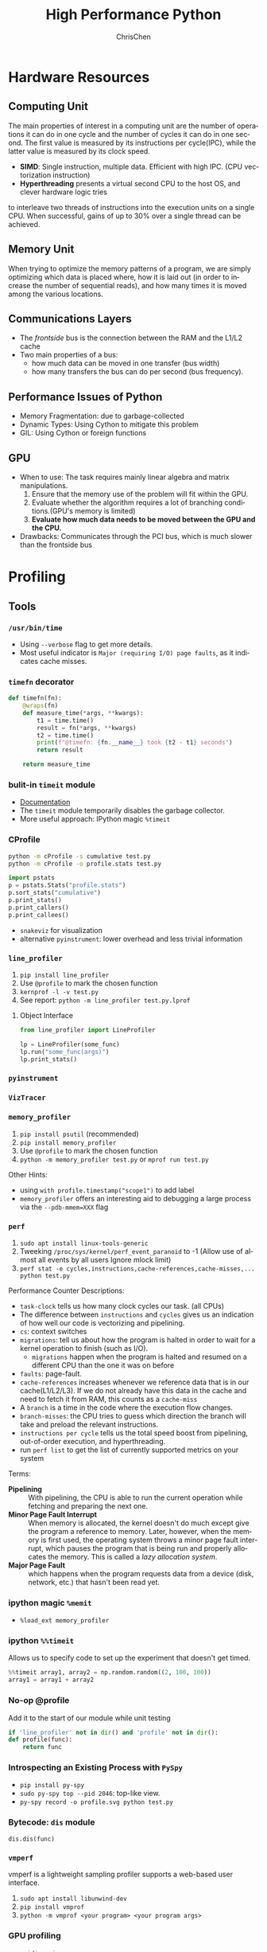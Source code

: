 #+TITLE: High Performance Python
#+KEYWORDS: python, performance
#+OPTIONS: H:3 toc:2 num:3 ^:nil
#+LANGUAGE: en-US
#+AUTHOR: ChrisChen
#+EMAIL: ChrisChen3121@gmail.com
#+SELECT_TAGS: export
#+EXCLUDE_TAGS: noexport
* Hardware Resources
** Computing Unit
   The main properties of interest in a computing unit are the number of operations
   it can do in one cycle and the number of cycles it can do in one second. The first
   value is measured by its instructions per cycle(IPC), while the latter value is
   measured by its clock speed.
   - *SIMD*: Single instruction, multiple data. Efficient with high IPC. (CPU vectorization instruction)
   - *Hyperthreading* presents a virtual second CPU to the host OS, and clever hardware logic tries
   to interleave two threads of instructions into the execution units on a single CPU. When successful,
   gains of up to 30% over a single thread can be achieved.

** Memory Unit
   When trying to optimize the memory patterns of a program, we are simply optimizing
   which data is placed where, how it is laid out (in order to increase the number of
   sequential reads), and how many times it is moved among the various locations.

** Communications Layers
   - The /frontside/ bus is the connection between the RAM and the L1/L2 cache
   - Two main properties of a bus:
     - how much data can be moved in one transfer (bus width)
     - how many transfers the bus can do per second (bus frequency).

** Performance Issues of Python
   - Memory Fragmentation: due to garbage-collected
   - Dynamic Types: Using Cython to mitigate this problem
   - GIL: Using Cython or foreign functions
** GPU
   - When to use: The task requires mainly linear algebra and matrix manipulations.
     1. Ensure that the memory use of the problem will fit within the GPU.
     1. Evaluate whether the algorithm requires a lot of branching conditions.(GPU's memory is limited)
     1. *Evaluate how much data needs to be moved between the GPU and the CPU.*
   - Drawbacks: Communicates through the PCI bus, which is much slower than the frontside bus

* Profiling
** Tools
*** ~/usr/bin/time~
    - Using ~--verbose~ flag to get more details.
    - Most useful indicator is ~Major (requiring I/O) page faults~, as it indicates cache misses.
*** ~timefn~ decorator
   #+BEGIN_SRC python
     def timefn(fn):
         @wraps(fn)
         def measure_time(*args, **kwargs):
             t1 = time.time()
             result = fn(*args, **kwargs)
             t2 = time.time()
             print(f"@timefn: {fn.__name__} took {t2 - t1} seconds")
             return result

         return measure_time
   #+END_SRC

*** bulit-in ~timeit~ module
   - [[https://docs.python.org/3/library/timeit.html][Documentation]]
   - The ~timeit~ module temporarily disables the garbage collector.
   - More useful approach: IPython magic ~%timeit~

*** CProfile
   #+BEGIN_SRC sh
     python -m cProfile -s cumulative test.py
     python -m cProfile -o profile.stats test.py
   #+END_SRC
   #+BEGIN_SRC python
     import pstats
     p = pstats.Stats("profile.stats")
     p.sort_stats("cumulative")
     p.print_stats()
     p.print_callers()
     p.print_callees()
   #+END_SRC
   - ~snakeviz~ for visualization
   - alternative ~pyinstrument~: lower overhead and less trivial information

*** ~line_profiler~
   1. ~pip install line_profiler~
   1. Use ~@profile~ to mark the chosen function
   1. ~kernprof -l -v test.py~
   1. See report: ~python -m line_profiler test.py.lprof~

**** Object Interface
     #+BEGIN_SRC python
       from line_profiler import LineProfiler

       lp = LineProfiler(some_func)
       lp.run("some_func(args)")
       lp.print_stats()
     #+END_SRC

*** ~pyinstrument~
*** ~VizTracer~
*** ~memory_profiler~
   1. ~pip install psutil~ (recommended)
   1. ~pip install memory_profiler~
   1. Use ~@profile~ to mark the chosen function
   1. ~python -m memory_profiler test.py~ or ~mprof run test.py~

   Other Hints:
   - using ~with profile.timestamp("scope1")~ to add label
   - ~memory_profiler~ offers an interesting aid to debugging a large process via the ~--pdb-mmem=XXX~ flag

*** ~perf~
    1. ~sudo apt install linux-tools-generic~
    1. Tweeking ~/proc/sys/kernel/perf_event_paranoid~ to -1 (Allow use of almost all events by all users Ignore mlock limit)
    1. ~perf stat -e cycles,instructions,cache-references,cache-misses,... python test.py~

    Performance Counter Descriptions:
    - =task-clock= tells us how many clock cycles our task. (all CPUs)
    - The difference between =instructions= and =cycles= gives us an indication of how well our code is vectorizing and pipelining.
    - =cs=: context switches
    - =migrations=: tell us about how the program is halted in order to wait for a kernel operation to finish (such as I/O).
      - =migrations= happen when the program is halted and resumed on a different CPU than the one it was on before
    - =faults=: page-fault.
    - =cache-references= increases whenever we reference data that is in our cache(L1/L2/L3). If we do not already have this data in the cache and need to fetch it from RAM, this counts as a =cache-miss=
    - A =branch= is a time in the code where the execution flow changes.
    - =branch-misses=: the CPU tries to guess which direction the branch will take and preload the relevant instructions.
    - =instructions per cycle= tells us the total speed boost from pipelining, out-of-order execution, and hyperthreading.
    - run ~perf list~ to get the list of currently supported metrics on your system

    Terms:

    - *Pipelining* :: With pipelining, the CPU is able to run the current operation while fetching and preparing the next one.
    - *Minor Page Fault Interrupt* :: When memory is allocated, the kernel doesn't do much except give the program a reference to memory. Later, however, when the memory is first used, the operating system throws a minor page fault interrupt, which pauses the program that is being run and properly allocates the memory. This is called a /lazy allocation system/.
    - *Major Page Fault* :: which happens when the program requests data from a device (disk, network, etc.) that hasn't been read yet.

*** ipython magic ~%memit~
    - ~%load_ext memory_profiler~
*** ipython ~%%timeit~
    Allows us to specify code to set up the experiment that doesn't get timed.
    #+BEGIN_SRC python
      %%timeit array1, array2 = np.random.random((2, 100, 100))
      array1 = array1 + array2
    #+END_SRC

*** No-op @profile
   Add it to the start of our module while unit testing
   #+BEGIN_SRC python
     if 'line_profiler' not in dir() and 'profile' not in dir():
     def profile(func):
         return func
   #+END_SRC

*** Introspecting an Existing Process with ~PySpy~
   - ~pip install py-spy~
   - ~sudo py-spy top --pid 2046~: top-like view.
   - ~py-spy record -o profile.svg python test.py~

*** Bytecode: ~dis~ module
    ~dis.dis(func)~
*** ~vmperf~
    vmperf is a lightweight sampling profiler supports a web-based user interface.
    1. ~sudo apt install libunwind-dev~
    1. ~pip install vmprof~
    1. ~python -m vmprof <your program> <your program args>~
*** GPU profiling
    - ~nvidia-smi~
    - ~gpustat~

*** Pytorch profiling
    ~python -m torch.utils.bottleneck test.py~

*** For Web Servers
    - ~dowser~
    - ~dozer~
** Practical Points
   - Disable Turbo Boost in the BIOS.
   - Disable the operating system's ability to override the SpeedStep(in BIOS).
   - Use only AC power (never battery power).
   - Disable background tools like backups and Dropbox while running experiments.
   - Run the experiments many times to obtain a stable measurement.
   - Possibly drop to run level 1 (Unix) so that no other tasks are running.
   - Reboot and rerun the experiments to double-confirm the results.
   - Unit testing a complicated section of code that generates a large numerical output may be difficult.
     Do not be afraid to output a text file of results to run through ~diff~ or to use a pickled object.

* Lists and Tuples
  - Python array stores data in buckets *by reference*, opposed to numpy arrays.

** Lists
   - lists also store how large they are, so of the six allocated blocks, only five are usable.
   - ~bisect~ gives easy methods to add elements into a list while maintaining its sorting
   - List pre-allocation equation in Python 3.7: ~M = (N >> 3) + (3 if N < 9 else 6)~

*** Bulit-in Tim Sort
   Python lists have a built-in sorting algorithm that uses *Tim sort*.
   O(n) in the best case, ~O(n log n)~ in the worst case. It hybridizes
   insertion and merge sort algorithms.

** Tuples
   Python process will have some extra memory overhead for resource caching.
   For tuples of sizes 1–20, however, when they are no longer in use, the space isn't
   immediately given back to the system, which reduced system calls for memory allocation.
   #+BEGIN_SRC text
     In [1]: %timeit l = [0, 1, 2, 3, 4, 5, 6, 7, 8, 9]
     62 ns ± 0.714 ns per loop (mean ± std. dev. of 7 runs, 10000000 loops each)

     In [2]: %timeit t = (0, 1, 2, 3, 4, 5, 6, 7, 8, 9)
     9.41 ns ± 0.113 ns per loop (mean ± std. dev. of 7 runs, 100000000 loops each)
   #+END_SRC

* Dictionaries and Sets
** Hashable Type
   - should implement ~__hash__~, ~__eq__~, ~__cmp__~
   - User-defined classes have default hash and comparison functions using the object's placement in memory.(given by ~id~ function)

** Key to Array Index
   1. *hashing*: turn key into an integer number
   1. *masking*: fits the allocated number of buckets
   1. Using *probing* to find a new place if collision happens
   #+BEGIN_SRC python
     # pseudocode of finding index
     def index_sequence(key, mask=0b111, PERTURB_SHIFT=5):
         perturb = hash(key)  # hashing
         i = perturb & mask  # masking
         yield i
         # probing
         while True:
             perturb >>= PERTURB_SHIFT  # use high-order bits
             i = (i * 5 + perturb + 1) & mask  # simple linear function and masking again
             yield i
   #+END_SRC

*** Finding a Element
    If we hit an empty bucket, we can conclude that the data does not exist in the table.

*** Deleting a Element
    We will write a special value that signifies that the bucket is empty, but there still
    may be values after it to consider when resolving a hash collision. These empty slots can
    be written to in the future and are removed when the hash table is resized.

*** Entropy of a Hash Function
    $$S = -\sum_i p(i)\cdot\log(p(i))$$
    - $p(i)$ is the probability that the hash function gives hash i
    - It is maximized when every hash value has equal probability of being chosen
    #+BEGIN_SRC python
      import math
      p1 = [0.25, 0.25, 0.25, 0.25]
      -sum(i * math.log(i) for i in p1)  # => 1.3862943611198906

      p2 = [0.1, 0.3, 0.5, 0.1]
      -sum(i * math.log(i) for i in p2)  # => 1.1682824501765625
    #+END_SRC
    - Knowing up front *what range of values will be used* and *how large the dictionary will be* helps in making a good selection

** Dictionary
   - Optimization: Python first appends the key/value data into a standard array and then stores only the index into this array
     in the hash table. The array also helps keep the insertion order of items.
   - How well distributed the data throughout the hash table is called the *load factor* and is related to the *entropy* of the hash function
   - By default, the smallest size of a dictionary or set is 8, and it will resize by 3x if the dictionary is more than two-thirds full. (possible sizes: 8->18->39->81->165->...)

** Namespace Management
   *Namespace Management* heavily uses dictionaries to do its lookups.

   The steps to look for a variable/function/module

   1. Searching ~locals()~: which has entries for all local variables, and this is the only part of the chain that doesn't require a dictionary lookup
   2. Searching ~globals()~
   3. Searching ~__builtin__~ objects: ~__builtin__~ is technically a module object
   #+BEGIN_SRC python
     import math


     def test1(x):
         """
         >>> %timeit test1(123456)
         94 µs ± 387 ns per loop (mean ± std. dev. of 7 runs, 10000 loops each)

         18 LOAD_GLOBAL              1 (math)
         20 LOAD_METHOD              2 (sin)
         22 LOAD_FAST                0 (x)
         24 CALL_METHOD              1

         """
         res = 1
         for _ in range(1000):
             res += math.sin(x)
         return res


     def test2(x):
         """
         >>> %timeit test2(123456)
         72.5 µs ± 2.66 µs per loop (mean ± std. dev. of 7 runs, 10000 loops each)

         22 LOAD_FAST                2 (res)
         24 LOAD_FAST                1 (sin)
         26 LOAD_FAST                0 (x)
         28 CALL_FUNCTION            1

         """
         sin = math.sin
         res = 1
         for _ in range(1000):
             res += sin(x)
         return res
   #+END_SRC
* Iterators and Generators
** Iterator
   1. first, get an iterator through ~iter(iterable)~
   2. call ~iterator.next()~ to get new values until a ~StopIteration~ is raised.
   #+BEGIN_SRC python
     # The Python loop
     for i in object:
         do_work(i)

     # Is equivalent to
     object_iterator = iter(object)
     while True:
         try:
             i = next(object_iterator)
         except StopIteration:
             break
         else:
             do_work(i)
   #+END_SRC

** Lazy Generator Evaluation
   #+BEGIN_SRC python
     from datetime import datetime
     from itertools import count, filterfalse, groupby, islice
     from random import normalvariate, randint
     from typing import Generator, Iterable, List, Tuple

     from scipy.stats import normaltest

     _ENTRY_TYPE = Tuple[datetime, int]


     def read_fake_data(filename: str = "fake") -> Generator[_ENTRY_TYPE, None, None]:
         for timestamp in count():
             if randint(0, 7 * 60 * 60 * 24 - 1) == 1:
                 value = normalvariate(0, 1)
             else:
                 value = 100
             yield datetime.fromtimestamp(timestamp), value


     def groupby_day(iterable: Iterable[_ENTRY_TYPE]) -> Generator[List[_ENTRY_TYPE], None, None]:
         for day, data_group in groupby(iterable, lambda row: row[0].day):
             yield list(data_group)


     def is_normal(data: List[_ENTRY_TYPE], threshold: float = 1e-3) -> bool:
         _, values = zip(*data)
         k2, p_value = normaltest(values)
         if p_value < threshold:
             return False
         return True


     def filter_anomalous_groups(
         data: Iterable[_ENTRY_TYPE],
     ) -> Generator[List[_ENTRY_TYPE], None, None]:
         yield from filterfalse(is_normal, data)


     def filter_anomalous_data(data: Iterable[_ENTRY_TYPE]) -> Generator[List[_ENTRY_TYPE], None, None]:
         data_group = groupby_day(data)
         yield from filter_anomalous_groups(data_group)


     if __name__ == "__main__":
         data = read_fake_data("fake")
         anomaly_generator = filter_anomalous_data(data)
         first_five_anomalies = islice(anomaly_generator, 5)

         for data_anomaly in first_five_anomalies:
             start_date = data_anomaly[0][0]
             end_date = data_anomaly[-1][0]
             print(f"Anomaly from {start_date} - {end_date}")
   #+END_SRC

** Useful Itertools
   - ~cycle~, ~repeat~, ~chain~, ~groupby~, ~islice~
   - ~compress~: like boolean-index in pandas
   - ~accumulate~: reduce though summation
   - ~takewhile~, ~dropwhile~: add a condition that will end a generator.
   - ~starmap~: Used instead of ~map()~ when argument parameters are already grouped in tuples from a single iterable
   - ~tee(iterable, n)~: Return n independent iterators from a single iterable. Useful for splitting one generator into n generators.
   - ~zip_longest~: ~zip_longest('ABCD', 'xy', fillvalue='-') --> Ax By C- D-~
   - Combinatoric iterators: ~product~ (cartesian product), ~permutations~, ~combinations~
* Vectorization
  Vectorization is the process of converting an algorithm from operating on a single value at a time to
  operating on a set of values at one time. Vectorization of computations can occur only if we can fill
  the CPU cache with all the relevant data. Modern CPUs provide direct support for vector operations where
  a single instruction is applied to multiple data(SIMD). Python doesn't natively support vectorization for
  two reasons:
  - Python lists store pointers to the actual data.
  - Python bytecode is not optimized for vectorization. (raw machine code uses nonvectorized operations)

** ~array~ module
   Objects in array are sequentially in memory. Using the array type when creating lists of
   data that must be iterated on is actually slower than simply creating a list. This is because
   the array object stores a very low-level representation of the numbers it stores, and this must
   be converted into a Python-compatible version before being returned to the user. This extra
   overhead happens every time you index an array type. That implementation decision has made
   the array object less suitable for math and more suitable for storing fixed-type data more
   efficiently in memory.

** ~numpy~
   - ~numpy~ gives us *memory locality* and *vectorized operations*.

*** Comparison with Built-in Module
   #+BEGIN_SRC python
     from array import array
     import numpy


     def norm_square_list(vector):
         """
         >>> vector = list(range(1_000_000))
         >>> %timeit norm_square_list(vector)
         85.5 ms ± 1.65 ms per loop (mean ± std. dev. of 7 runs, 10 loops each)
         """
         norm = 0
         for v in vector:
             norm += v * v
         return norm


     def norm_square_list_comprehension(vector):
         """
         >>> vector = list(range(1_000_000))
         >>> %timeit norm_square_list_comprehension(vector)
         80.3 ms ± 1.37 ms per loop (mean ± std. dev. of 7 runs, 10 loops each)
         """
         return sum([v * v for v in vector])


     def norm_square_array(vector):
         """
         >>> vector_array = array('l', range(1_000_000))
         >>> %timeit norm_square_array(vector_array)
         101 ms ± 4.69 ms per loop (mean ± std. dev. of 7 runs, 10 loops each)
         """
         norm = 0
         for v in vector:
             norm += v * v
         return norm


     def norm_square_numpy(vector):
         """
         >>> vector_np = numpy.arange(1_000_000)
         >>> %timeit norm_square_numpy(vector_np)
         3.22 ms ± 136 µs per loop (mean ± std. dev. of 7 runs, 100 loops each)
         """
         return numpy.sum(vector * vector)


     def norm_square_numpy_dot(vector):
         """
         >>> vector_np = numpy.arange(1_000_000)
         >>> %timeit norm_square_numpy_dot(vector_np)
         960 µs ± 41.1 µs per loop (mean ± std. dev. of 7 runs, 1000 loops each)
         """
         # we don't need to store the intermediate value of vector * vector as in norm_square_numpy
         return numpy.dot(vector, vector)
   #+END_SRC

*** In-Place Operations
    Using in-place operations can help avoid the memory allocations. It is important to note that this effect
    happens only when the array sizes are bigger than the CPU cache! When the arrays are smaller and the two
    inputs and the output can all fit into cache, the out-of-place operation is faster because it can benefit
    from vectorization.

*** *Numba*
    Numba is a just-in-time compiler that specializes in numpy code, which it compiles via the LLVM compiler
    at runtime. The beauty is that you provide a decorator telling it which functions to focus on and then
    you let Numba take over. It can automatically generate code for GPUs.
    #+BEGIN_SRC python
      import numpy as np
      from numba import jit, prange

      input_array = np.array(range(100000))
      output_array = np.zeros(len(input_array))

      def double_all(array, output):
          for idx, value in enumerate(array):
              output[idx] = value * 2

      # %timeit double_all(input_array, output_array)
      # 25.3 ms ± 774 µs per loop (mean ± std. dev. of 7 runs, 10 loops each)

      double_all_numba = jit(double_all, nopython=True)
      # %timeit double_all_numba(input_array, output_array)
      # 43.8 µs ± 481 ns per loop (mean ± std. dev. of 7 runs, 10000 loops each)

      @jit()
      def double_all_jit(array, output):
          for idx, value in enumerate(array):
              output[idx] = value * 2

      # %timeit double_all_jit(input_array, output_array)
      # 44.2 µs ± 299 ns per loop (mean ± std. dev. of 7 runs, 10000 loops each)

      # The nopython specifier means that if Numba cannot compile all of the code, it will fail.
      # Adding parallel enables support for prange
      @jit(nopython=True, parallel=True, nogil=True)
      def double_all_jit_in_parallel(array, output):
          len_array = len(array)
          for idx in prange(len_array):
              output[idx] = array[idx] * 2

      # %timeit double_all_jit_in_parallel(input_array, output_array)
      # 14.4 µs ± 238 ns per loop (mean ± std. dev. of 7 runs, 100000 loops each)
    #+END_SRC

    - Debuging with Numba: using ~double_all_jit.inspect_types()~
    - Try to make your code compile in *nopython* mode.
    - Your best approach will be to break your current code into small(<10 line) and to tackle these one at a time.

** ~numexpr~
   One downfall of numpy's optimization of vector operations is that it occurs on only one
   operation at a time. ~numexpr~ can help take an entire vector expression and compile it into
   very efficient code that is optimized to minimize cache misses and temporary space used. In
   addition, the expressions can utilize multiple CPU cores(with OpenMP).

*** How to Use ~numpexpr~
    Simply rewrite the expressions as strings with references to local variables. The expressions
    are compiled behind the scenes and run using optimized code.
    #+BEGIN_SRC python
      import numpy as np
      from numexpr import evaluate

      data = np.array(range(1000000))
      %timeit data + data * 5 + 4
      # 1.95 ms ± 123 µs per loop (mean ± std. dev. of 7 runs, 1000 loops each)

      %timeit evaluate("data + data * 5 + 4")
      # 787 µs ± 28.1 µs per loop (mean ± std. dev. of 7 runs, 1000 loops each)
    #+END_SRC

** ~pandas~
   - Operations on columns often generate temporary intermediate arrays, which consume RAM.
   - Make ~pandas~ parallel and scalable with ~dask~ module.
   - Columns of the same dtype are grouped together by a BlockManager.
   - ~df.apply(..., raw=True)~ stops the creation of an intermediate Series object, uses raw numpy array instead.
   - Install the optional dependencies ~numexpr~ and ~bottleneck~ for additional performance improvements
   - Use ~bulwark~ to check the schema of dataframes up front.
   - Converting the Series to a Category dtype when dealing with low cardinality data. ~df["col"].astype("category")~

*** ~Modin~
    Parallelizing with dask/ray.
    1. ~pip install modin[dask]~ or ~pip install modin[ray]~
    1. ~export MODIN_ENGINE=dask~ or ~os.environ["MODIN_ENGINE"] = "dask"~
    1. ~import modin.pandas as pd~

*** ~cuDF~
    GPU DataFrame Library

*** ~vaex~
    - Vaex specializes in both larger datasets and string-heavy operations
    - Vaex offers a slew of built-in visualization functions.


** Summary
   Two main routes:
   - reducing the time taken to get data to the CPU.
   - reducing the amount of work that the CPU had to do.

* Compiling to Bytecode
  - Using Python API for C
  - C-based compiling: Cython
  - LLVM-based compiling: Numba
  - just-in-time compiler: PyPy

** TODO Python API

** Cython
   #+BEGIN_SRC python
     # In setup.py
     from distutils.core import setup

     from Cython.Build import cythonize

     setup(ext_modules=cythonize("cythonfn.pyx", compiler_directives={"language_level": "3"}))
   #+END_SRC
   When we run ~python setup.py build_ext --inplace~, Cython will look for =cythonfn.pyx= and build =cythonfn[…].so=.

*** ~pyximport~
    Simplifing build system, no need to use setup.py.
    #+BEGIN_SRC python
      # In client_code.py
      import pyximport

      pyximport.install(language_level=3)
      import cythonfn

      # followed by the usual code
    #+END_SRC

*** Analyzing Generated C Code
    ~cython -a cythonfn.pyx~ -> =cythonfn.html=
    - More yellow means "more calls into the Python virtual machine"
    - More white means "more non-Python C code"

*** Type Annotation
    #+BEGIN_SRC python
      def add(int x, int y):
          cdef unsigned int x, y
          return x + y
    #+END_SRC

*** Cython Flags
    #+BEGIN_SRC python
      #cython: boundscheck=False
      def test(...):
          ...
    #+END_SRC

*** Parallelizing on One Machine
    With Cython, OpenMP can be added by using the ~prange~ (parallel range) operator and adding the ~-fopenmp~
    compiler directive to setup.py. Work in a prange loop can be performed in parallel because we disable the GIL.
*** Example
    #+BEGIN_SRC python
      # cythonfn.pyx
      #cython: boundscheck=False # disable boundscheck on arrays
      from cython.parallel import prange
      import numpy as np
      cimport numpy as np

      def calculate_z(int maxiter, double complex[:] zs, double complex[:] cs):
          """Calculate output list using Julia update rule"""
          # using [] to annotate the buffer protocol, single colon indicates one-dimensional data
          cdef unsigned int i, length
          cdef double complex z, c
          cdef int[:] output = np.empty(len(zs), dtype=np.int32) # annotate output
          length = len(zs)

          with nogil: # disable GIL
              for i in prange(length, schedule="guided"): # guided scheduling
                  # parallelizing in prange block
                  z = zs[i]
                  c = cs[i]
                  output[i] = 0
                  while output[i] < maxiter and (z.real * z.real + z.imag * z.imag) < 4:
                      z = z * z + c
                      output[i] += 1
              return output
    #+END_SRC
    In setup.py
    #+BEGIN_SRC python
      # setup.py
      from distutils.core import setup
      from distutils.extension import Extension

      import numpy as np
      from Cython.Build import cythonize

      ext_modules = [
          Extension(
              "cythonfn", ["cythonfn.pyx"], extra_compile_args=["-fopenmp"], extra_link_args=["-fopenmp"]
          )  # Adding the OpenMP compiler flags and linker flags to setup.py for Cython
      ]


      setup(
          ext_modules=cythonize(
              ext_modules,
              compiler_directives={"language_level": "3"},
          ),
          include_dirs=[np.get_include()],
      )
    #+END_SRC
    - Choosing scheduling approaches: ~static~, ~dynamic~, ~guided~
** PyPy
   - Different GC strategy(mark-and-sweep) than CPython(reference counting)
   - PyPy supports projects like numpy that require C bindings through the CPython extension compatibility layer *cpyext*, but it has an overhead of 4–6×, which generally makes numpy too slow.
   - May use more RAM than CPython.

** Transonic
   Transonic attempts to unify Cython, Pythran, and Numba, and potentially other compilers, behind one
   interface to enable quick evaluation of multiple compilers without having to rewrite code.

** CuPy
   [[https://cupy.dev/][A NumPy-compatible array library accelerated by CUDA]]

** Foreign Function Interfaces
*** C =.so=
    #+BEGIN_SRC c
      int add_two(int a, int b) {
        return a + b;
      }
    #+END_SRC
    1. ~gcc -O3 -std=gnu11 -c libtest.c~
    1. ~gcc -shared -o libtest.so libtest.o~
    1. Put =libtest.so= in =/usr/lib= or =/usr/local/lib= or somewhere is accessible to python code.
*** ctypes
    The most basic foreign function interface in CPython is through the ~ctypes~ module.
    #+BEGIN_SRC python
      import ctypes

      _libtest = ctypes.CDLL("libtest.so")

      # Create references to the C types that we will need to simplify future code
      TYPE_INT = ctypes.c_int

      # Initialize the signature of the evolve function to:
      # int add_two(int, int)
      _libtest.add_two.argtypes = [TYPE_INT, TYPE_INT]
      _libtest.add_two.restype = TYPE_INT


      def add_two_in_python(a: int, b: int) -> int:
          # First we convert the Python types into the relevant C types
          a = TYPE_INT(a)
          b = TYPE_INT(b)
          res = _libtest.add_two(a, b)
          return res
    #+END_SRC
    - C structure
      #+BEGIN_SRC python
        from ctypes import Structure, c_int

        class cPoint(Structure):
            _fields_ = ("x", c_int), ("y", c_int)

        point = cPoint(10, 5)
      #+END_SRC

** Other Tools
   See [[http://compilers.pydata.org/]]
